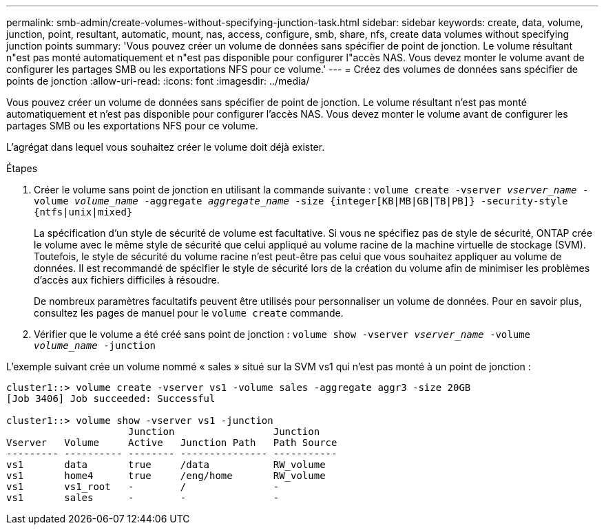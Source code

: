 ---
permalink: smb-admin/create-volumes-without-specifying-junction-task.html 
sidebar: sidebar 
keywords: create, data, volume, junction, point, resultant, automatic, mount, nas, access, configure, smb, share, nfs, create data volumes without specifying junction points 
summary: 'Vous pouvez créer un volume de données sans spécifier de point de jonction. Le volume résultant n"est pas monté automatiquement et n"est pas disponible pour configurer l"accès NAS. Vous devez monter le volume avant de configurer les partages SMB ou les exportations NFS pour ce volume.' 
---
= Créez des volumes de données sans spécifier de points de jonction
:allow-uri-read: 
:icons: font
:imagesdir: ../media/


[role="lead"]
Vous pouvez créer un volume de données sans spécifier de point de jonction. Le volume résultant n'est pas monté automatiquement et n'est pas disponible pour configurer l'accès NAS. Vous devez monter le volume avant de configurer les partages SMB ou les exportations NFS pour ce volume.

L'agrégat dans lequel vous souhaitez créer le volume doit déjà exister.

.Étapes
. Créer le volume sans point de jonction en utilisant la commande suivante : `volume create -vserver _vserver_name_ -volume _volume_name_ -aggregate _aggregate_name_ -size {integer[KB|MB|GB|TB|PB]} -security-style {ntfs|unix|mixed}`
+
La spécification d'un style de sécurité de volume est facultative. Si vous ne spécifiez pas de style de sécurité, ONTAP crée le volume avec le même style de sécurité que celui appliqué au volume racine de la machine virtuelle de stockage (SVM). Toutefois, le style de sécurité du volume racine n'est peut-être pas celui que vous souhaitez appliquer au volume de données. Il est recommandé de spécifier le style de sécurité lors de la création du volume afin de minimiser les problèmes d'accès aux fichiers difficiles à résoudre.

+
De nombreux paramètres facultatifs peuvent être utilisés pour personnaliser un volume de données. Pour en savoir plus, consultez les pages de manuel pour le `volume create` commande.

. Vérifier que le volume a été créé sans point de jonction : `volume show -vserver _vserver_name_ -volume _volume_name_ -junction`


L'exemple suivant crée un volume nommé « sales » situé sur la SVM vs1 qui n'est pas monté à un point de jonction :

[listing]
----
cluster1::> volume create -vserver vs1 -volume sales -aggregate aggr3 -size 20GB
[Job 3406] Job succeeded: Successful

cluster1::> volume show -vserver vs1 -junction
                     Junction                 Junction
Vserver   Volume     Active   Junction Path   Path Source
--------- ---------- -------- --------------- -----------
vs1       data       true     /data           RW_volume
vs1       home4      true     /eng/home       RW_volume
vs1       vs1_root   -        /               -
vs1       sales      -        -               -
----